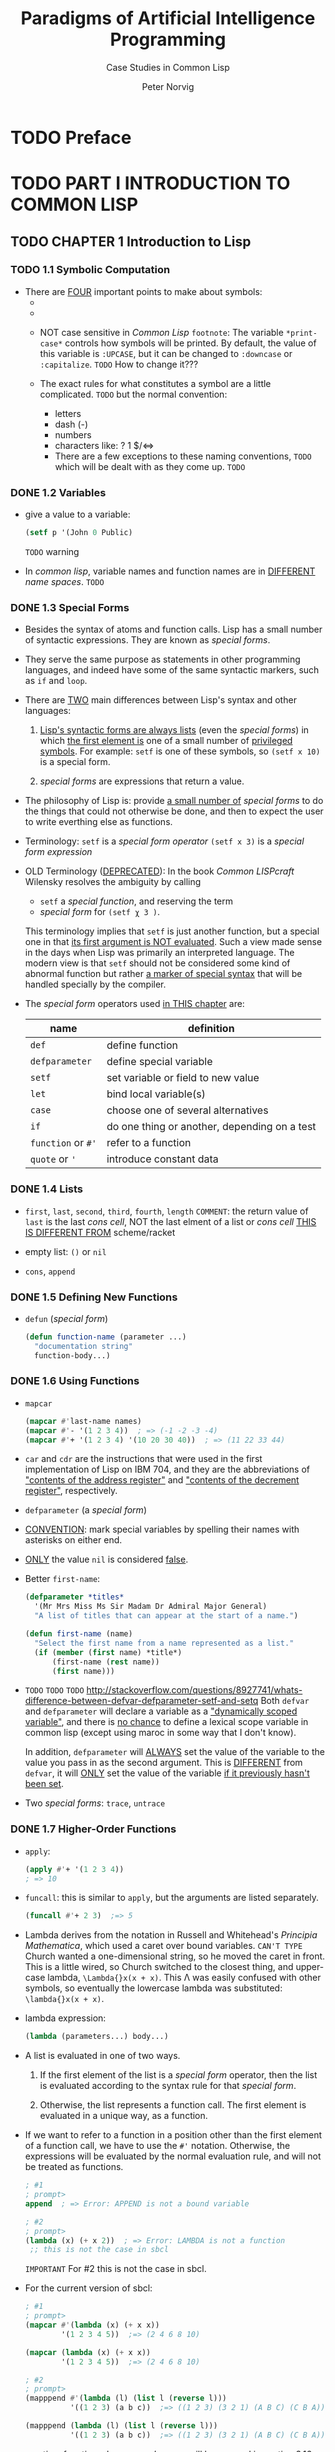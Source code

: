 #+TITLE: Paradigms of Artificial Intelligence Programming
#+SUBTITLE: Case Studies in Common Lisp
#+VERSION: 1992
#+AUTHOR: Peter Norvig
#+STARTUP: entitiespretty

* TODO Preface
* TODO PART I INTRODUCTION TO COMMON LISP
** TODO CHAPTER 1  Introduction to Lisp
*** TODO 1.1 Symbolic Computation
    - There are _FOUR_ important points to make about symbols:
      + 

      + 

      + NOT case sensitive in /Common Lisp/
        =footnote=: The variable ~*print-case*~ controls how symbols will be
                    printed.
                      By default, the value of this variable is ~:UPCASE~, but it
                    can be changed to ~:downcase~ or ~:capitalize~.
                    =TODO= How to change it???

      + The exact rules for what constitutes a symbol are a little complicated.
        =TODO=
        but the normal convention:
        * letters
        * dash (-)
        * numbers
        * characters like: ? 1 $/<=>
        * There are a few exceptions to these naming conventions, =TODO=
          which will be dealt with as they come up. =TODO=

*** DONE 1.2 Variables
    CLOSED: [2017-05-01 Mon 01:43]
    - give a value to a variable:
      #+BEGIN_SRC lisp
      (setf p '(John 0 Public)
      #+END_SRC
      =TODO= warning

    - In /common lisp/,
      variable names and function names are in _DIFFERENT_ /name spaces/.
      =TODO=

*** DONE 1.3 Special Forms
    CLOSED: [2017-05-01 Mon 01:43]
    - Besides the syntax of atoms and function calls.
      Lisp has a small number of syntactic expressions. They are known as /special forms/.

    - They serve the same purpose as statements in other programming languages,
      and indeed have some of the same syntactic markers, such as ~if~ and
      ~loop~.

    - There are _TWO_ main differences between Lisp's syntax and other languages:
      1. _Lisp's syntactic forms are always lists_ (even the /special forms/)
         in which _the first element is_ one of a small number of
         _privileged symbols_.
           For example:
         ~setf~ is one of these symbols, so ~(setf x 10)~ is a special form.

      2. /special forms/ are expressions that return a value.

    - The philosophy of Lisp is:
      provide _a small number of_ /special forms/ to do the things that could not
      otherwise be done, and then to expect the user to write everthing else as
      functions.

    - Terminology:
      ~setf~ is a /special form operator/
      ~(setf x 3)~ is a /special form expression/

    - OLD Terminology (_DEPRECATED_):
      In the book /Common LISPcraft/ Wilensky resolves the ambiguity by calling
      + ~setf~ a /special function/, and reserving the term
      + /special form/ for ~(setf χ 3 )~.

      This terminology implies that ~setf~ is just another function, but a
      special one in that _its first argument is NOT evaluated_.
        Such a view made sense in the days when Lisp was primarily an interpreted
      language.
        The modern view is that ~setf~ should not be considered some kind of
      abnormal function but rather _a marker of special syntax_ that will be
      handled specially by the compiler.

    - The /special form/ operators used _in THIS chapter_ are:
      | name               | definition                                   |
      |--------------------+----------------------------------------------|
      | ~def~              | define function                              |
      | ~defparameter~     | define special variable                      |
      | ~setf~             | set variable or field to new value           |
      | ~let~              | bind local variable(s)                       |
      | ~case~             | choose one of several alternatives           |
      | ~if~               | do one thing or another, depending on a test |
      | ~function~ or ~#'~ | refer to a function                          |
      | ~quote~ or ~'~     | introduce constant data                      |

*** DONE 1.4 Lists
    CLOSED: [2017-04-30 Sun 22:42]
    - ~first~, ~last~, ~second~, ~third~, ~fourth~, ~length~
      =COMMENT=: the return value of ~last~ is the last /cons cell/,
                 NOT the last elment of a list or /cons cell/
                 _THIS IS DIFFERENT FROM_ scheme/racket

    - empty list: ~()~ or ~nil~

    - ~cons~, ~append~

*** DONE 1.5 Defining New Functions
    CLOSED: [2017-04-30 Sun 22:54]
    - ~defun~ (/special form/)
      #+BEGIN_SRC lisp
      (defun function-name (parameter ...)
        "documentation string"
        function-body...)
      #+END_SRC

*** DONE 1.6 Using Functions
    CLOSED: [2017-04-30 Sun 23:29]
    - ~mapcar~
      #+BEGIN_SRC lisp
      (mapcar #'last-name names)
      (mapcar #'- '(1 2 3 4))  ; => (-1 -2 -3 -4)
      (mapcar #'+ '(1 2 3 4) '(10 20 30 40))  ; => (11 22 33 44)
      #+END_SRC

    - ~car~ and ~cdr~ are the instructions that were used in the first
      implementation of Lisp on IBM 704, and they are the abbreviations of
      _"contents of the address register"_ and
      _"contents of the decrement register"_, respectively.

    - ~defparameter~ (a /special form/)

    - _CONVENTION_: mark special variables by spelling their names with asterisks
      on either end.

    - _ONLY_ the value ~nil~ is considered _false_.

    - Better ~first-name~:
      #+BEGIN_SRC lisp
      (defparameter *titles*
        '(Mr Mrs Miss Ms Sir Madam Dr Admiral Major General)
        "A list of titles that can appear at the start of a name.")
      
      (defun first-name (name)
        "Select the first name from a name represented as a list."
        (if (member (first name) *title*)
            (first-name (rest name))
            (first name)))
      #+END_SRC

    - =TODO= =TODO= =TODO=
      http://stackoverflow.com/questions/8927741/whats-difference-between-defvar-defparameter-setf-and-setq
      Both ~defvar~ and ~defparameter~ will declare a variable as a _"dynamically
      scoped variable"_, and there is _no chance_ to define a lexical scope
      variable in common lisp (except using maroc in some way that I don't know).

        In addition, ~defparameter~ will _ALWAYS_ set the value of the variable
      to the value you pass in as the second argument.
        This is _DIFFERENT_ from ~defvar~, it will _ONLY_ set the value of the
      variable _if it previously hasn't been set_.

    - Two /special forms/: ~trace~, ~untrace~

*** DONE 1.7 Higher-Order Functions
    CLOSED: [2017-05-01 Mon 01:31]
    - ~apply~:
      #+BEGIN_SRC lisp
      (apply #'+ '(1 2 3 4))
      ; => 10
      #+END_SRC

    - ~funcall~: this is similar to ~apply~, but the arguments are listed
      separately.
      #+BEGIN_SRC lisp
      (funcall #'+ 2 3)  ;=> 5
      #+END_SRC

    - Lambda derives from the notation in Russell and Whitehead's
      /Principia Mathematica/, which used a caret over bound variables. =CAN'T TYPE=
        Church wanted a one-dimensional string, so he moved the caret in front.
      This is a little wired, so Church switched to the closest thing, and upper-
      case lambda, ~\Lambda{}x(x + x)~. This \Lambda was easily confused with other symbols, so
      eventually the lowercase lambda was substituted: ~\lambda{}x(x + x)~.

    - lambda expression:
      #+BEGIN_SRC lisp
      (lambda (parameters...) body...)
      #+END_SRC

    - A list is evaluated in one of two ways.
      1. If the first element of the list is a /special form/ operator,
         then the list is evaluated according to the syntax rule for that
         /special form/.

      2. Otherwise, the list represents a function call.
         The first element is evaluated in a unique way, as a function.

    - If we want to refer to a function in a position other than the first
      element of a function call, we have to use the ~#'~ notation.
        Otherwise, the expressions will be evaluated by the normal evaluation
      rule, and will not be treated as functions.
      #+BEGIN_SRC lisp
      ; #1
      ; prompt>
      append  ; => Error: APPEND is not a bound variable

      ; #2
      ; prompt>
      (lambda (x) (+ x 2))  ; => Error: LAMBDA is not a function
       ;; this is not the case in sbcl
      #+END_SRC
      =IMPORTANT=
      For #2 this is not the case in sbcl.

    - For the current version of sbcl:
      #+BEGIN_SRC lisp
      ; #1
      ; prompt>
      (mapcar #'(lambda (x) (+ x x))
              '(1 2 3 4 5))  ;=> (2 4 6 8 10)

      (mapcar (lambda (x) (+ x x))
              '(1 2 3 4 5))  ;=> (2 4 6 8 10)

      ; #2
      ; prompt>
      (mapppend #'(lambda (l) (list l (reverse l)))
                '((1 2 3) (a b c))  ;=> ((1 2 3) (3 2 1) (A B C) (C B A))
      
      (mapppend (lambda (l) (list l (reverse l)))
                '((1 2 3) (a b c))  ;=> ((1 2 3) (3 2 1) (A B C) (C B A))
      #+END_SRC

    - run-time functions, known as /closures/, will be covered in section 3.16.
      =TODO= =???=
      
*** DONE 1.8 Other Data Types
    CLOSED: [2017-05-01 Mon 01:34]
    - numbers, symbols, lists, functions, vectors, arrays, structures,
      characters, streams, hash tables, and others.

    - Lisp actually defined about _25_ different types of objects.

*** TODO 1.9 Summary: The Lisp Evaluation Rule
    - Summary:
      + Every expression is either a ~list~ or an ~atom~.

      + Every list to be evaluated is
        * a /special form expression/
        * a /function application/.
        =FROM JIAN= it seems ~lambda~ is special, =TOOD=
                    it will be prefixed with ~#'~ automatically.

      + /special form expressoin/

      + /function application/

      + Every /atom/ is either a _symbol_ or a _nonsymbol_

      + A /symbol/ evaluates to the most recent value that has been assigned to the
        variable named by that symbol. =TODO= =???= =closure???=
          Symbol name rules.

      + A /nonsymbol atom/ evaluates to itself.

    - Evaluation Rule:
      =TODO=

*** TODO 1.10 What Makes Lisp Different?
    - At least _EIGHT_ important factors:
      + Built-in Support for Lists
      + Automatic Storage Management (garbage collection)
      + Dynamic Typing
      + First-Class Functions
      + Uniform Syntax
      + Interactive Environment
      + Extensibility
      + History

*** TODO 1.11 Exercises
*** 1.12 Answers

** TODO CHAPTER 2  A Simple Lisp Program
*** 2.1 A Grammar for a Subset of English
    - A simple grammer for a tiny portion of English:

      Sentence => Noun-Phrase + Verb-Phrase
      Noun-Phrase => Article + Noun
      Verb-Phrase => Verb + Noun-Phrase
      Article => the, a,...
      Noun => man, ball, woman, table...
      Verb => hit, took, saw, liked...

    - /context-free phrase-structure grammer/

    - /generative syntax/
      

*** 2.2 A Straightforward Solution
*** 2.3 A Rule-Based Solution
*** 2.4 Two Paths to Follow
*** 2.5 Changing the Grammar without Changing the Program
*** 2.6 Using the Same Data for Several Programs
*** 2.7 Exercises
*** 2.8 Answers
** TODO CHAPTER 3  Overview of Lisp
*** 3.1 A Guide to Lisp Style
*** 3.2 Special Forms
*** 3.3 Functions on Lists
*** 3.4 Equality and Internal Representation
*** 3.5 Functions on Sequences
*** 3.6 Functions for Maintaining Tables
*** 3.7 Functions on Trees
*** 3.8 Functions on Numbers
*** 3.9 Functions on Sets
*** 3.10 Destructive Functions
*** 3.11 Overview of Data Types
*** 3.12 Input/Output
*** 3.13 Debugging Tools
*** 3.14 Antibugging Tools
*** 3.15 Evaluation
*** 3.16 Closures
*** 3.17 Special Variables
*** 3.18 Multiple Values
*** 3.19 More about Parameters
*** 3.20 The Rest of Lisp
*** 3.21 Exercises
*** 3.22 Answers
* TODO PART II EARLY AI PROGRAMS
** CHAPTER 4 GPS: The General Problem Solver
*** 4.1 Stage 1: Description
*** 4.2 Stage 2: Specification
*** 4.3 Stage 3: Implementation
*** 4.4 Stage 4: Test
*** 4.5 Stage 5: Analysis, or ''We Lied about the C
*** 4.6 The Running Around the Block Problem
*** 4.7 The Clobbered Sibling Goal Problem
*** 4.8 The Leaping before You Look Problem
*** 4.9 The Recursive Subgoal Problem
*** 4.10 The Lack of Intermediate Information Problem
*** 4.11 GPS Version 2: A More General Problem Solver
*** 4.12 The New Domain Problem: Monkey and Bananas
*** 4.13 The Maze Searching Domain
*** 4·14 The Blocks World Domain
*** 4.15 Stage 5 Repeated: Analysis of Version 2
*** 4.16 The Not Looking after You Don^tLeap Problem
*** 4.17 The Lack of Descriptive Power Problem
*** 4.18 The Perfect Information Problem
*** 4.19 The Interacting Goals Problem
*** 4.20 The End of GPS
*** 4.21 History and References
*** 4.22 Exercises
*** 4.23 Answers
** CHAPTER 5 ELIZA: Dialog with a Machine
*** 5.1 Describing and Specifying ELIZA
*** 5.2 Pattern Matching
*** 5.3 Segment Pattern Matching
*** 5.4 The ELIZA Program: A Rule-Based Translator
*** 5.5 History and References
*** 5.6 Exercises
*** 5.7 Answers
** CHAPTER 6 Building Software Tools
*** 6.1 An Interactive Interpreter Tool
*** 6.2 A Pattern-Matching Tool
*** 6.3 A Rule-Based Translator Tool
*** 6.4 A Set of Searching Tools
*** 6.5 GPS as Search
*** 6.6 History and References
*** 6.7 Exercises
*** 6.8 Answers
** CHAPTER 7 STUDENT: Solving Algebra Word Problems
*** 7.1 Translating English into Equations
*** 7.2 Solving Algebraic Equations
*** 7.3 Examples
*** 7.4 History and References
*** 7.5 Exercises
*** 7.6 Answers
** CHAPTER 8 Symbolic Mathematics: A Simplification Program
*** 8.1 Converting Infix to Prefix Notation
*** 8.2 Simplification Rules
*** 8.3 Associativity and Commutativity
*** 8.4 Logs, Trig, and Differentiation
*** 8.5 Limits of Rule-Based Approaches
*** 8.6 Integration
*** 8.7 History and References
*** 8.8 Exercises
* TODO PART III TOOLS AND TECHNIQUES
** CHAPTER 9  Efficiency issues
*** 9.1 Caching Results of Previous Computations: Memoization
*** 9.2 Compiling One Language into Another
*** 9.3 Delaying Computation
*** 9.4 Indexing Data
*** 9.5 Instrumentation: Deciding What to Optimize
*** 9.6 A Case Study in Efficiency: The SIMPLIFY Program
*** 9.7 History and References
*** 9.8 Exercises
*** 9.9 Answers
** CHAPTER 10  Low-Level Efficiency Issues
*** 10.1 Use Declarations
*** 10.2 Avoid Generic Functions
*** 10.3 Avoid Complex Argument Lists
*** 10.4 Avoid Unnecessary Consing
*** 10.5 Use the Right Data Structures
*** 10.6 Exercises
*** 10.7 Answers
** CHAPTER 11  Logic Programming
*** 11.1 Idea 1: A Uniform Data Base
*** 11.2 Idea 2: Unification of Logic Variables
*** 11.3 Idea 3: Automatic Backtracking
*** 11.4 The Zebra Puzzle
*** 11.5 The Synergy of Backtracking and Unification
*** 11.6 Destructive Unification
*** 11.7 Prolog in Prolog
*** 11.8 Prolog Compared to Lisp
*** 11.9 History and References
*** 11.10 Exercises
** CHAPTER 12  Compiling Logic Programs
*** 12.1 A Prolog Compiler
*** 12.2 Fixing the Errors in the Compiler
*** 12.3 Improving the Compiler
*** 12.4 Improving the Compilation of Unification
*** 12.5 Further Improvements to Unification
*** 12.6 The User Interface to the Compiler
*** 12.7 Benchmarking the Compiler
*** 12.8 Adding More Primitives
*** 12.9 The Cut
*** 12.10 "Real" Prolog
*** 12.11 History and References
*** 12.12 Exercises
*** 12.13 Answers
** CHAPTER 13  Object-Oriented Programming
*** 13.1 Object-Oriented Programming
*** 13.2 Objects
*** 13.3 Generic Functions
*** 13.4 Classes
*** 13.5 Delegation
*** 13.6 Inheritance
*** 13.7 CLOS: The Common Lisp Object System
*** 13.8 A CLOS Example: Searching Tools
*** 13.9 Is CLOS Object-Oriented?
*** 13.10 Advantages of Object-Oriented Programming
*** 13.11 History and References
*** 13.12 Exercises
** CHAPTER 14  Knowledge Representation and Reasoning Knowledge
*** 14.1 A Taxonomy of Representation Languages
*** 14.2 Predicate Calculus and its Problems
*** 14.3 A Logical Language: Prolog
*** 14.4 Problems with Prolog's Expressiveness
*** 14.5 Problems with Predicate Calculus's Expressiveness
*** 14.6 Problems with Completeness
*** 14.7 Problems with Efficiency: Indexing
*** 14.8 A Solution to the Indexing Problem
*** 14.9 A Solution to the Completeness Problem
*** 14.10 Solutions to the Expressiveness Problems
*** 14.11 History and References
*** 14.12 Exercises
*** 14.13 Answers
* TODO PART IV ADVANCED AI PROGRAMS
** CHAPTER 15  Symbolic Mathematics with Canonical Forms
** CHAPTER 16  Expert Systems
** CHAPTER 17  Line-Diagram Labeling by Constraint Satisfaction
** CHAPTER 18  Search and the Game of Othello
** CHAPTER 19  Introduction to Natural Language
** CHAPTER 20  Unification Grammars
** CHAPTER 21  A Grammar of English
* TODO PART V THE REST OF LISP
** TODO CHAPTER 22  Scheme: An Uncommon Lisp
   =TODO= =TODO= =TODO=
*** 22.1 A Scheme Interpreter
*** 22.2 Syntactic Extension with Macros
*** 22.3 A Properly Tail-Recursive Interpreter
*** 22.4 Throw, Catch, and Call/cc
*** 22.5 An Interpreter Supporting Call/cc
*** 22.6 History and References
*** 22.7 Exercises
*** 22.8 Answers
** TODO CHAPTER 23  Compiling Lisp
** TODO CHAPTER 24  ANSI Common Lisp
** TODO CHAPTER 25  Troubleshooting
*** 25.1 Nothing Happens
*** 25.2 Change to Variable Has No Effect
*** 25.3 Change to Function Has No Effect
*** 25.4 Values Change "by Themselves"
*** 25.5 Built-in Functions Don't Find Elements
*** 25.6 Multiple Values Are Lost
*** 25.7 Declarations Are Ignored
*** 25.8 My Lisp Does the Wrong Thing
*** 25.9 How to Find the Function You Want
*** 25.10 Syntax of LOOP
*** 25.11 Syntax of COND
*** 25.12 Syntax of CASE
*** 25.13 Syntax of LET and LET*
*** 25.14 Problems with Macros
*** 25.15 A Style Guide to Lisp
*** 25.16 Dealing with Files, Packages, and Systems
*** 25.17 Portability Problems
*** 25.18 Exercises
*** 25.19 Answers

* TODO Appendix: Obtaining the code in this Book
** FTP: The File Transfer Protocol
** Available Software
* TODO Bibliography
* Tips
